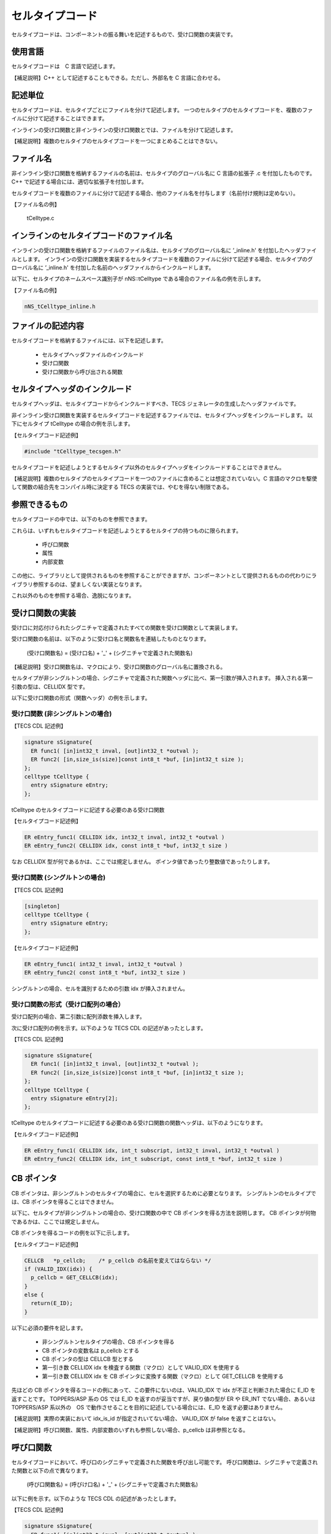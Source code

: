 .. _IMPref-ctc:

セルタイプコード
===================

セルタイプコードは、コンポーネントの振る舞いを記述するもので、受け口関数の実装です。

使用言語
------------------

セルタイプコードは　C 言語で記述します。

【補足説明】C++ として記述することもできる。ただし、外部名を C 言語に合わせる。

記述単位
------------------

セルタイプコードは、セルタイプごとにファイルを分けて記述します。
一つのセルタイプのセルタイプコードを、複数のファイルに分けて記述することはできます。

インラインの受け口関数と非インラインの受け口関数とでは、ファイルを分けて記述します。

【補足説明】複数のセルタイプのセルタイプコードを一つにまとめることはできない。

ファイル名
------------------

非インライン受け口関数を格納するファイルの名前は、セルタイプのグローバル名に C 言語の拡張子 .c を付加したものです。C++ で記述する場合には、適切な拡張子を付加します。

セルタイプコードを複数のファイルに分けて記述する場合、他のファイル名を付与します（名前付け規則は定めない）。

【ファイル名の例】

    tCelltype.c

インラインのセルタイプコードのファイル名
------------------------------------------------------

インラインの受け口関数を格納するファイルのファイル名は、セルタイプのグローバル名に ’_inline.h' を付加したヘッダファイルとします。
インラインの受け口関数を実装するセルタイプコードを複数のファイルに分けて記述する場合、セルタイプのグローバル名に ’_inline.h' を付加した名前のヘッダファイルからインクルードします。

以下に、セルタイプのネームスペース識別子が nNS::tCelltype である場合のファイル名の例を示します。

【ファイル名の例】

.. code-block:: c

   nNS_tCelltype_inline.h


ファイルの記述内容
------------------------------------------------------

セルタイプコードを格納するファイルには、以下を記述します。

 * セルタイプヘッダファイルのインクルード
 * 受け口関数
 * 受け口関数から呼び出される関数

セルタイプヘッダのインクルード
------------------------------------------------------

セルタイプヘッダは、セルタイプコードからインクルードすべき、TECS ジェネレータの生成したヘッダファイルです。

非インライン受け口関数を実装するセルタイプコードを記述するファイルでは、セルタイプヘッダをインクルードします。
以下にセルタイプ tCelltype の場合の例を示します。

【セルタイプコード記述例】

.. code-block:: c

   #include "tCelltype_tecsgen.h"


セルタイプコードを記述しようとするセルタイプ以外のセルタイプヘッダをインクルードすることはできません。

【補足説明】複数のセルタイプのセルタイプコードを一つのファイルに含めることは想定されていない。C 言語のマクロを駆使して関数の結合先をコンパイル時に決定する TECS の実装では、やむを得ない制限である。

参照できるもの
------------------------------------------------------

セルタイプコードの中では、以下のものを参照できます。

これらは、いずれもセルタイプコードを記述しようとするセルタイプの持つものに限られます。

 * 呼び口関数
 * 属性
 * 内部変数

この他に、ライブラリとして提供されるものを参照することができますが、コンポーネントとして提供されるものの代わりにライブラリ参照するのは、望ましくない実装となります。

これ以外のものを参照する場合、逸脱になります。

受け口関数の実装
------------------------------------------------------

受け口に対応付けられたシグニチャで定義されたすべての関数を受け口関数として実装します。

受け口関数の名前は、以下のように受け口名と関数名を連結したものとなります。


  (受け口関数名) = (受け口名) + '_' + (シグニチャで定義された関数名)


【補足説明】受け口関数名は、マクロにより、受け口関数のグローバル名に置換される。

セルタイプが非シングルトンの場合、シグニチャで定義された関数ヘッダに比べ、第一引数が挿入されます。
挿入される第一引数の型は、CELLIDX 型です。

以下に受け口関数の形式（関数ヘッダ）の例を示します。

受け口関数 (非シングルトンの場合)
^^^^^^^^^^^^^^^^^^^^^^^^^^^^^^^^^^^^^^^

【TECS CDL 記述例】

.. code-block:: tecs-cdl

  signature sSignature{
    ER func1( [in]int32_t inval, [out]int32_t *outval );
    ER func2( [in,size_is(size)]const int8_t *buf, [in]int32_t size );
  };
  celltype tCelltype {
    entry sSignature eEntry;
  };

tCelltype のセルタイプコードに記述する必要のある受け口関数

【セルタイプコード記述例】

.. code-block:: c

  ER eEntry_func1( CELLIDX idx, int32_t inval, int32_t *outval )
  ER eEntry_func2( CELLIDX idx, const int8_t *buf, int32_t size )


なお CELLIDX 型が何であるかは、ここでは規定しません。
ポインタ値であったり整数値であったりします。

受け口関数 (シングルトンの場合)
^^^^^^^^^^^^^^^^^^^^^^^^^^^^^^^^^^^^^^^

【TECS CDL 記述例】

.. code-block:: tecs-cdl

  [singleton]
  celltype tCelltype {
    entry sSignature eEntry;
  };


【セルタイプコード記述例】

.. code-block:: c

  ER eEntry_func1( int32_t inval, int32_t *outval )
  ER eEntry_func2( const int8_t *buf, int32_t size )


シングルトンの場合、セルを識別するための引数 idx が挿入されません。

受け口関数の形式（受け口配列の場合）
^^^^^^^^^^^^^^^^^^^^^^^^^^^^^^^^^^^^^^^

受け口配列の場合、第二引数に配列添数を挿入します。

次に受け口配列の例を示す。以下のような TECS CDL の記述があったとします。

【TECS CDL 記述例】

.. code-block:: tecs-cdl

  signature sSignature{
    ER func1( [in]int32_t inval, [out]int32_t *outval );
    ER func2( [in,size_is(size)]const int8_t *buf, [in]int32_t size );
  };
  celltype tCelltype {
    entry sSignature eEntry[2];
  };


tCelltype のセルタイプコードに記述する必要のある受け口関数の関数ヘッダは、以下のようになります。

【セルタイプコード記述例】

.. code-block:: c

  ER eEntry_func1( CELLIDX idx, int_t subscript, int32_t inval, int32_t *outval )
  ER eEntry_func2( CELLIDX idx, int_t subscript, const int8_t *buf, int32_t size )

CB ポインタ
--------------

CB ポインタは、非シングルトンのセルタイプの場合に、セルを選択するために必要となります。
シングルトンのセルタイプでは、CB ポインタを得ることはできません。

以下に、セルタイプが非シングルトンの場合の、受け口関数の中で CB ポインタを得る方法を説明します。
CB ポインタが何物であるかは、ここでは規定しません。

CB ポインタを得るコードの例を以下に示します。

【セルタイプコード記述例】

.. code-block:: c

  CELLCB   *p_cellcb;    /* p_cellcb の名前を変えてはならない */
  if (VALID_IDX(idx)) {
    p_cellcb = GET_CELLCB(idx);
  }
  else {
    return(E_ID);
  }

以下に必須の要件を記します。

 * 非シングルトンセルタイプの場合、CB ポインタを得る
 * CB ポインタの変数名は p_cellcb とする
 * CB ポインタの型は CELLCB 型とする
 * 第一引き数 CELLIDX idx を検査する関数（マクロ）として VALID_IDX を使用する
 * 第一引き数 CELLIDX idx を CB ポインタに変換する関数（マクロ）として GET_CELLCB を使用する
 
先ほどの CB ポインタを得るコードの例にあって、この要件にないのは、VALID_IDX で idx が不正と判断された場合に E_ID を返すことです。
TOPPERS/ASP 系の OS では E_ID を返すのが妥当ですが、戻り値の型が ER や ER_INT でない場合、あるいは TOPPERS/ASP 系以外の　OS で動作させることを目的に記述している場合には、E_ID を返す必要はありません。

【補足説明】実際の実装において idx_is_id が指定されいてない場合、 VALID_IDX が false を返すことはない。

【補足説明】呼び口関数、属性、内部変数のいずれも参照しない場合、p_cellcb は非参照となる。

呼び口関数
--------------

セルタイプコードにおいて、呼び口のシグニチャで定義された関数を呼び出し可能です。
呼び口関数は、シグニチャで定義された関数と以下の点で異なります。

 (呼び口関数名) = (呼びけ口名) + '_' + (シグニチャで定義された関数名)


以下に例を示す。以下のような TECS CDL の記述があったとします。

【TECS CDL 記述例】

.. code-block:: tecs-cdl

  signature sSignature{
    ER func1( [in]int32_t inval, [out]int32_t *outval );
    ER func2( [in,size_is(size)]const int8_t *buf, [in]int32_t size );
  };
  celltype tCelltype {
    call sSignature cCall;
  };


tCelltype のセルタイプコードでの呼び口関数の形式は以下のようになります。

【セルタイプコードでの形式の例】

.. code-block:: c

  ER cCall_func1( int32_t inval, int32_t *outval )
  ER cCall_func2( const int8_t *buf, int32_t size )

【補足説明】受け口関数の場合は、第一引き数 idx が挿入されたが、呼び口関数では挿入されない。

呼び口関数（呼び口配列の場合）
--------------------------------

次に呼び口配列の例を示します。以下のような TECS CDL の記述があるとします。

【TECS CDL 記述例】

.. code-block:: tecs-cdl

  signature sSignature{
    ER func1( [in]int32_t inval, [out]int32_t *outval );
    ER func2( [in,size_is(size)]const int8_t *buf, [in]int32_t size );
  };
  celltype tCelltype {
    call sSignature cCall[];
  };


tCelltype のセルタイプコードでの呼び口関数は以下のようになります。

【セルタイプコード記述例】

.. code-block:: c

  ER cCall_func1( int_t subscript, int32_t inval, int32_t *outval )
  ER cCall_func2( int_t subscript, const int8_t *buf, int32_t size )


非配列の場合に比べ、第一引き数に配列添数が加えられます。
配列添数の最小値は 0 です。
配列サイズは、マクロ NCP_cCall (cCall は呼び口名に置き換える) により知ることができます。

【訂正】(2016/11/12) N_CP_cCall は、通常形ですが、引数に p_that を取る場合と、取らない場合がありました。NCP_cCall (短縮形) は、常に引数 p_that を取りません。

属性
------------

セルタイプコードにおいて、属性を参照可能です。
属性参照名は、以下のように属性名に 'ATTR\_' を前置きしたものです。

 (属性参照名) = 'ATTR\_' + (属性名)

以下に例を示します。以下のような TECS CDL の記述があったとします。

【TECS CDL 記述例】

.. code-block:: tecs-cdl

  celltype tCelltype {
    attr {
      int32_t  attribute;
    }
  };

tCelltype のセルタイプコードでの属性参照は以下のようになります。

【セルタイプコード記述例】

.. code-block:: c

  ATTR_attribute


ATTR_attribute は左辺値として扱うことができます。

内部変数
------------


セルタイプコードにおいて、内部変数を参照可能です。

内部変数参照名は、以下のように内部変数名に 'VAR\_' を前置きしたものです。

 (内部変数参照名) = 'VAR\_' + (内部変数名)

以下に例を示します。以下のような TECS CDL の記述があったとします。

【TECS CDL 記述例】

.. code-block:: tecs-cdl

  celltype tCelltype {
    var {
      int32_t  variable;
    }
  };


tCelltype のセルタイプコードでの内部変数参照は以下のようになります。

【セルタイプコード記述例】

.. code-block:: c

  VAR_variable

VAR_variable は左辺値として扱うことができます。

非シングルトンセルタイプの場合のセルタイプコードの例
------------------------------------------------------------

これまでの、セルタイプコードの規則に従ったコードの例を示します。
ここでは、非シングルトンセルタイプの場合を示します。

【TECS CDL 記述例】

.. code-block:: tecs-cdl

  signature sSignature{
    ER func1( [in]int32_t inval, [out]int32_t *outval );
    ER_INT func2( [in,size_is(size)]const uint8_t *buf, [in]int32_t size );
  };
  celltype tCelltype {
    entry sSignature eEntry;
    attr {
      int32_t  attribute;
    };
    var {
      int32_t  variable;
    };
  };

tCelltype のセルタイプコードは以下のようになります。

【セルタイプコード記述例】

.. code-block:: c

  ER eEntry_func1( CELLIDX idx, int32_t inval, int32_t *outval )
  {
    /* CB ポインタを得るコード */
    CELLCB   *p_cellcb;          /* p_cellcb の名前を変えてはならない */
    if (VALID_IDX(idx)) {
      p_cellcb = GET_CELLCB(idx);
    }
    else {
      return(E_ID);
    }

    *out_val = inval - ATTR_attribute;  /* 属性 attribute を参照

    return E_OK;
  };
  ER_INT eEntry_func2( CELLIDX idx, const uint8_t *buf, int32_t size )
  {
    /* CB ポインタを得るコード */
    CELLCB   *p_cellcb;          /* p_cellcb の名前を変えてはならない */
    int32_t  i, sum = 0;
    if (VALID_IDX(idx)) {
      p_cellcb = GET_CELLCB(idx);
    }
    else {
      return(E_ID);
    }

    for( i = 0; i < size; i++ )
	 sum += buf[i];

    return sum;
  };

【補足説明】ATTR_attribute は CB ポインタ p_cellcb を含むマクロであることを想定するが、限定するものではない。実例として、ATTR_attribute ではさらに以下のものを含む。属性は ROM に置かれるが、これを INIB と呼ぶ。CB から INIB へのポインタ参照も ATTR_attribute マクロに含まれる。これは、最適化状態において変わりうる。

【補足説明】VAR_variable は CB ポインタ p_cellcb を含むマクロであることを想定するが、規定するものではない。

シングルトンセルタイプの場合のセルタイプコード
------------------------------------------------------------

これまでの、セルタイプコードの規定に従ったコードの実例を示します。
ここでは、シングルトンセルタイプの場合を示します。

【TECS CDL 記述例】

.. code-block:: tecs-cdl

  signature sSignature{
    ER func1( [in]int32_t inval, [out]int32_t *outval );
    ER_INT func2( [in,size_is(size)]const uint8_t *buf, [in]int32_t size );
  };
  [singleton]
  celltype tCelltype {
    entry sSignature eEntry;
    attr {
      int32_t  attribute;
    };
    var {
      int32_t  variable;
    };
  };

tCelltype のセルタイプコードは以下のようになります。

【セルタイプコード記述例】

.. code-block:: c

  ER eEntry_func1( int32_t inval, int32_t *outval )
  {
    *out_val = inval - ATTR_attribute;  /* 属性 attribute を参照 */

    return E_OK;
  };
  ER_INT eEntry_func2( const uint8_t *buf, int32_t size )
  {
    int32_t i, sum = 0;

    for( i = 0; i < size; i++ )
	 sum += buf[i];

    return sum;
  };

【補足説明】シングルトンセルタイプのコードでは、idx 引き数がない、CB ポインタを得るコードがない点で、非シングルトンセルタイプのコードと異なる。

【補足説明】ATTR_attribute は INIB 構造体名を含むマクロであることを想定するが、規定するものではない。

【補足説明】VAR_variable は CB 構造体名を含むマクロであることを想定するが、規定するものではない。
